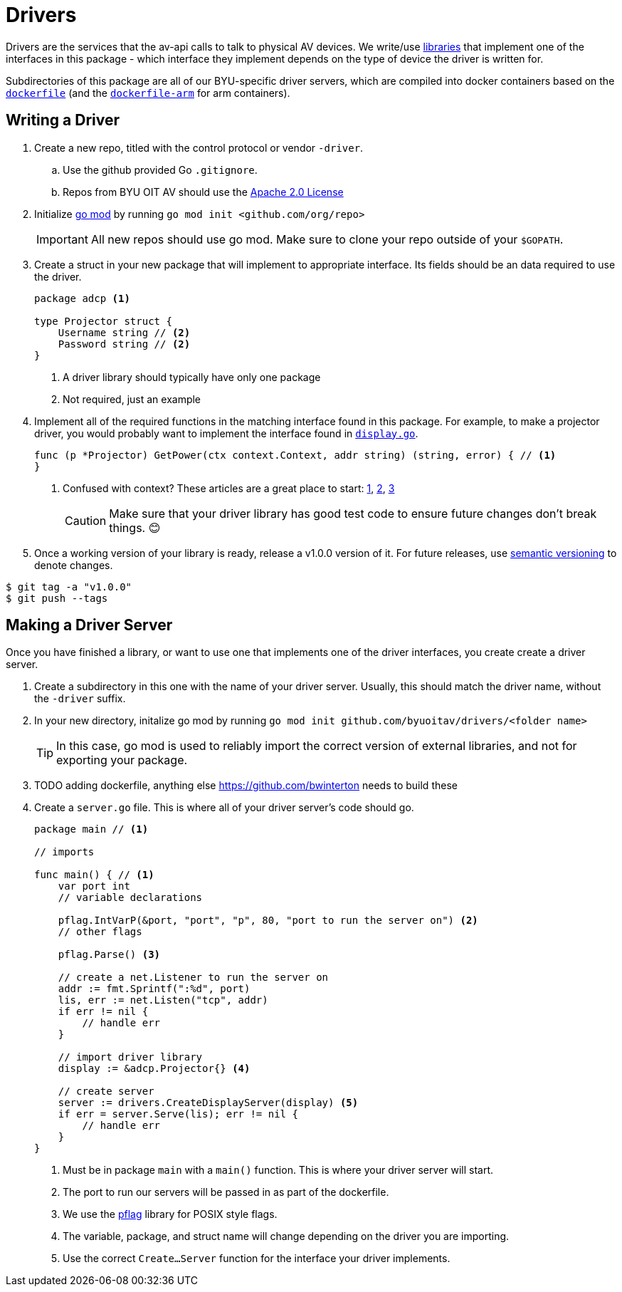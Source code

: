 = Drivers
:icons: font
:tabsize: 4

ifdef::env-github[]
:tip-caption: :bulb:
:note-caption: :information_source:
:important-caption: :heavy_exclamation_mark:
:caution-caption: :fire:
:warning-caption: :warning:
endif::[]

Drivers are the services that the av-api calls to talk to physical AV devices.
We write/use https://github.com/byuoitav/nec-driver[libraries] that implement one of the interfaces in this package - which interface they implement depends on the type of device the driver is written for.

Subdirectories of this package are all of our BYU-specific driver servers, which are compiled into docker containers based on the link:nec/dockerfile[`dockerfile`] (and the link:nec/dockerfile-arm[`dockerfile-arm`] for arm containers).

== Writing a Driver
. Create a new repo, titled with the control protocol or vendor `-driver`.
.. Use the github provided Go `.gitignore`.
.. Repos from BYU OIT AV should use the https://www.apache.org/licenses/LICENSE-2.0[Apache 2.0 License]

. Initialize https://blog.golang.org/using-go-modules[go mod] by running `go mod init <github.com/org/repo>`
+
IMPORTANT: All new repos should use go mod. Make sure to clone your repo outside of your `$GOPATH`.

. Create a struct in your new package that will implement to appropriate interface. Its fields should be an data required to use the driver.
+
[source,go]
----
package adcp <1>

type Projector struct {
	Username string // <2>
	Password string // <2>
}
----
<1> A driver library should typically have only one package
<2> Not required, just an example

. Implement all of the required functions in the matching interface found in this package. For example, to make a projector driver, you would probably want to implement the interface found in link:display.go[`display.go`].
+
[source,go]
----
func (p *Projector) GetPower(ctx context.Context, addr string) (string, error) { // <1>
}
----
<1> Confused with context? These articles are a great place to start: https://blog.golang.org/context[1], https://dave.cheney.net/2017/08/20/context-isnt-for-cancellation[2], https://dave.cheney.net/2017/01/26/context-is-for-cancelation[3]
+
CAUTION: Make sure that your driver library has good test code to ensure future changes don't break things. 😊

. Once a working version of your library is ready, release a v1.0.0 version of it. For future releases, use https://semver.org/[semantic versioning] to denote changes.
[source,bash]
----
$ git tag -a "v1.0.0"
$ git push --tags
----

== Making a Driver Server
Once you have finished a library, or want to use one that implements one of the driver interfaces, you create create a driver server.

. Create a subdirectory in this one with the name of your driver server. Usually, this should match the driver name, without the `-driver` suffix.

. In your new directory, initalize go mod by running `go mod init github.com/byuoitav/drivers/<folder name>`
+
TIP: In this case, go mod is used to reliably import the correct version of external libraries, and not for exporting your package.

. TODO adding dockerfile, anything else https://github.com/bwinterton needs to build these

. Create a `server.go` file. This is where all of your driver server's code should go.
+
[source,go]
----
package main // <1>

// imports

func main() { // <1>
    var port int
    // variable declarations

    pflag.IntVarP(&port, "port", "p", 80, "port to run the server on") <2>
    // other flags

    pflag.Parse() <3>

    // create a net.Listener to run the server on
    addr := fmt.Sprintf(":%d", port)
    lis, err := net.Listen("tcp", addr)
    if err != nil {
        // handle err
    }

    // import driver library
    display := &adcp.Projector{} <4>

    // create server
    server := drivers.CreateDisplayServer(display) <5>
    if err = server.Serve(lis); err != nil {
        // handle err
    }
}
----
<1> Must be in package `main` with a `main()` function. This is where your driver server will start.
<2> The port to run our servers will be passed in as part of the dockerfile.
<3> We use the https://github.com/spf13/pflag[pflag] library for POSIX style flags.
<4> The variable, package, and struct name will change depending on the driver you are importing.
<5> Use the correct `Create...Server` function for the interface your driver implements.

